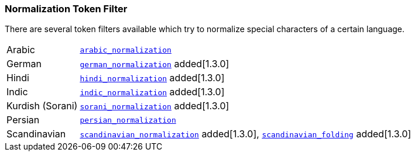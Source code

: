 [[analysis-normalization-tokenfilter]]
=== Normalization Token Filter

There are several token filters available which try to normalize special
characters of a certain language.

[horizontal]
Arabic::

http://lucene.apache.org/core/4_9_0/analyzers-common/org/apache/lucene/analysis/ar/ArabicNormalizer.html[`arabic_normalization`]

German::

http://lucene.apache.org/core/4_9_0/analyzers-common/org/apache/lucene/analysis/de/GermanNormalizationFilter.html[`german_normalization`] added[1.3.0]

Hindi::

http://lucene.apache.org/core/4_9_0/analyzers-common/org/apache/lucene/analysis/hi/HindiNormalizer.html[`hindi_normalization`] added[1.3.0]

Indic::

http://lucene.apache.org/core/4_9_0/analyzers-common/org/apache/lucene/analysis/in/IndicNormalizer.html[`indic_normalization`] added[1.3.0]

Kurdish (Sorani)::

http://lucene.apache.org/core/4_9_0/analyzers-common/org/apache/lucene/analysis/ckb/SoraniNormalizer.html[`sorani_normalization`] added[1.3.0]

Persian::

http://lucene.apache.org/core/4_9_0/analyzers-common/org/apache/lucene/analysis/fa/PersianNormalizer.html[`persian_normalization`]

Scandinavian::

http://lucene.apache.org/core/4_9_0/analyzers-common/org/apache/lucene/analysis/miscellaneous/ScandinavianNormalizationFilter.html[`scandinavian_normalization`] added[1.3.0],
http://lucene.apache.org/core/4_9_0/analyzers-common/org/apache/lucene/analysis/miscellaneous/ScandinavianFoldingFilter.html[`scandinavian_folding`] added[1.3.0]

